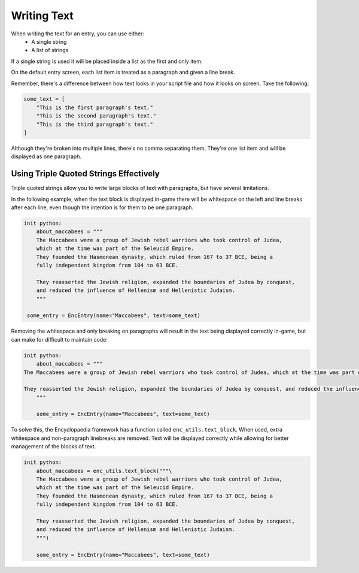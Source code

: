 Writing Text
============

When writing the text for an entry, you can use either:
  - A single string
  - A list of strings

If a single string is used it will be placed inside a list as the first and only item.

On the default entry screen, each list item is treated as a paragraph and given a line break.

Remember, there's a difference between how text looks in your script file and how it looks on screen. Take the following:

.. code-block:: python

    some_text = [
        "This is the first paragraph's text."
        "This is the second paragraph's text."
        "This is the third paragraph's text."
    ]

Although they're broken into multiple lines, there's no comma separating them. They're one list item and will be displayed as one paragraph.

Using Triple Quoted Strings Effectively
~~~~~~~~~~~~~~~~~~~~~~~~~~~~~~~~~~~~~~~

Triple quoted strings allow you to write large blocks of text with paragraphs, but have several limitations.

In the following example, when the text block is displayed in-game there will be whitespace
on the left and line breaks after each line, even though the intention is for them to be one paragraph.

.. code-block:: renpy

    init python:
        about_maccabees = """
        The Maccabees were a group of Jewish rebel warriors who took control of Judea,
        which at the time was part of the Seleucid Empire.
        They founded the Hasmonean dynasty, which ruled from 167 to 37 BCE, being a
        fully independent kingdom from 104 to 63 BCE.

        They reasserted the Jewish religion, expanded the boundaries of Judea by conquest,
        and reduced the influence of Hellenism and Hellenistic Judaism.
        """

     some_entry = EncEntry(name="Maccabees", text=some_text)

Removing the whitespace and only breaking on paragraphs will result in the text
being displayed correctly in-game, but can make for difficult to maintain code:

.. code-block:: renpy

    init python:
        about_maccabees = """
    The Maccabees were a group of Jewish rebel warriors who took control of Judea, which at the time was part of the Seleucid Empire. They founded the Hasmonean dynasty, which ruled from 167 to 37 BCE, being a fully independent kingdom from 104 to 63 BCE.

    They reasserted the Jewish religion, expanded the boundaries of Judea by conquest, and reduced the influence of Hellenism and Hellenistic Judaism.
        """

        some_entry = EncEntry(name="Maccabees", text=some_text)


To solve this, the Encyclopaedia framework has a function called ``enc_utils.text_block``.
When used, extra whitespace and non-paragraph linebreaks are removed. Text will be
displayed correctly while allowing for better management of the blocks of text.

.. code-block:: renpy

     init python:
         about_maccabees = enc_utils.text_block("""\
         The Maccabees were a group of Jewish rebel warriors who took control of Judea,
         which at the time was part of the Seleucid Empire.
         They founded the Hasmonean dynasty, which ruled from 167 to 37 BCE, being a
         fully independent kingdom from 104 to 63 BCE.

         They reasserted the Jewish religion, expanded the boundaries of Judea by conquest,
         and reduced the influence of Hellenism and Hellenistic Judaism.
         """)

         some_entry = EncEntry(name="Maccabees", text=some_text)
